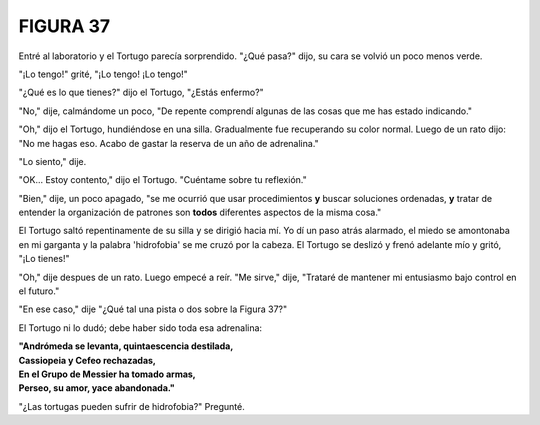 **FIGURA 37**
=============

.. image:: _static/images/confusion-37.svg
   :height: 300px
   :width: 300px
   :scale: 50 %
   :alt: Puzzle 37
   :align: left

Entré al laboratorio y el Tortugo parecía sorprendido. "¿Qué pasa?" dijo, su cara se volvió un poco menos verde.

"¡Lo tengo!" grité, "¡Lo tengo! ¡Lo tengo!"

"¿Qué es lo que tienes?" dijo el Tortugo, "¿Estás enfermo?"

"No," dije, calmándome un poco, "De repente comprendí algunas de las cosas que me has estado indicando."

"Oh," dijo el Tortugo, hundiéndose en una silla. Gradualmente fue recuperando su color normal. Luego de un rato dijo: "No me hagas eso. Acabo de gastar la reserva de un año de adrenalina." 

"Lo siento," dije. 

"OK... Estoy contento," dijo el Tortugo. "Cuéntame sobre tu reflexión." 

"Bien," dije, un poco apagado, "se me ocurrió que usar procedimientos **y** buscar soluciones ordenadas, **y** tratar de entender la organización de patrones son **todos** diferentes aspectos de la misma cosa."

El Tortugo saltó repentinamente de su silla y se dirigió hacia mí. Yo dí un paso atrás alarmado, el miedo se amontonaba en mi garganta y la palabra 'hidrofobia' se me cruzó por la cabeza. El Tortugo se deslizó y frenó adelante mío y gritó, "¡Lo tienes!"

"Oh," dije despues de un rato. Luego empecé a reír. "Me sirve," dije, "Trataré de mantener mi entusiasmo bajo control en el futuro."

"En ese caso," dije "¿Qué tal una pista o dos sobre la Figura 37?"

El Tortugo ni lo dudó; debe haber sido toda esa adrenalina:

.. line-block::

    **"Andrómeda se levanta, quintaescencia destilada,**
    **Cassiopeia y Cefeo rechazadas,**
    **En el Grupo de Messier ha tomado armas,**
    **Perseo, su amor, yace abandonada."**

"¿Las tortugas pueden sufrir de hidrofobia?" Pregunté. 
 
